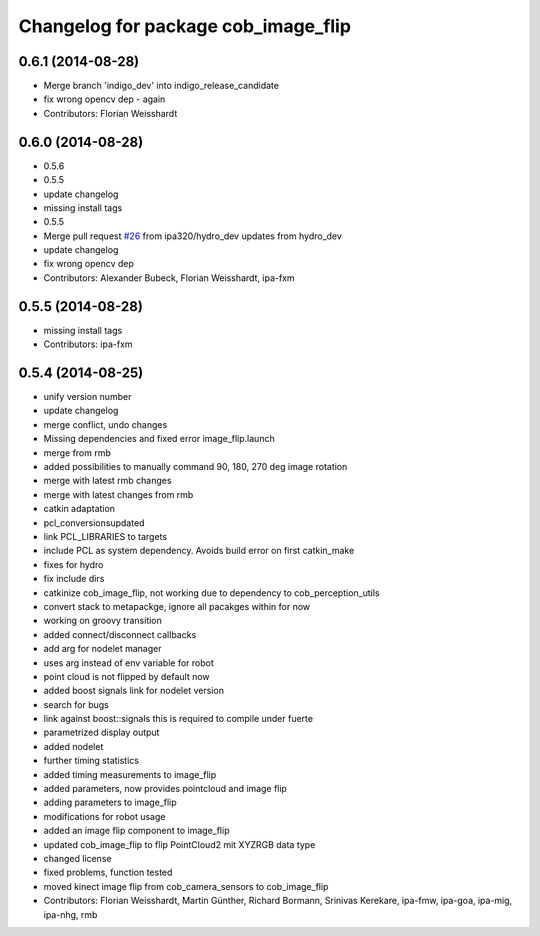 ^^^^^^^^^^^^^^^^^^^^^^^^^^^^^^^^^^^^
Changelog for package cob_image_flip
^^^^^^^^^^^^^^^^^^^^^^^^^^^^^^^^^^^^

0.6.1 (2014-08-28)
------------------
* Merge branch 'indigo_dev' into indigo_release_candidate
* fix wrong opencv dep - again
* Contributors: Florian Weisshardt

0.6.0 (2014-08-28)
------------------
* 0.5.6
* 0.5.5
* update changelog
* missing install tags
* 0.5.5
* Merge pull request `#26 <https://github.com/ipa320/cob_perception_common/issues/26>`_ from ipa320/hydro_dev
  updates from hydro_dev
* update changelog
* fix wrong opencv dep
* Contributors: Alexander Bubeck, Florian Weisshardt, ipa-fxm

0.5.5 (2014-08-28)
------------------
* missing install tags
* Contributors: ipa-fxm

0.5.4 (2014-08-25)
------------------
* unify version number
* update changelog
* merge conflict, undo changes
* Missing dependencies and fixed error image_flip.launch
* merge from rmb
* added possibilities to manually command 90, 180, 270 deg image rotation
* merge with latest rmb changes
* merge with latest changes from rmb
* catkin adaptation
* pcl_conversionsupdated
* link PCL_LIBRARIES to targets
* include PCL as system dependency. Avoids build error on first catkin_make
* fixes for hydro
* fix include dirs
* catkinize cob_image_flip, not working due to dependency to cob_perception_utils
* convert stack to metapackge, ignore all pacakges within for now
* working on groovy transition
* added connect/disconnect callbacks
* add arg for nodelet manager
* uses arg instead of env variable for robot
* point cloud is not flipped by default now
* added boost signals link for nodelet version
* search for bugs
* link against boost::signals
  this is required to compile under fuerte
* parametrized display output
* added nodelet
* further timing statistics
* added timing measurements to image_flip
* added parameters, now provides pointcloud and image flip
* adding parameters to image_flip
* modifications for robot usage
* added an image flip component to image_flip
* updated cob_image_flip to flip PointCloud2 mit XYZRGB data type
* changed license
* fixed problems, function tested
* moved kinect image flip from cob_camera_sensors to cob_image_flip
* Contributors: Florian Weisshardt, Martin Günther, Richard Bormann, Srinivas Kerekare, ipa-fmw, ipa-goa, ipa-mig, ipa-nhg, rmb
